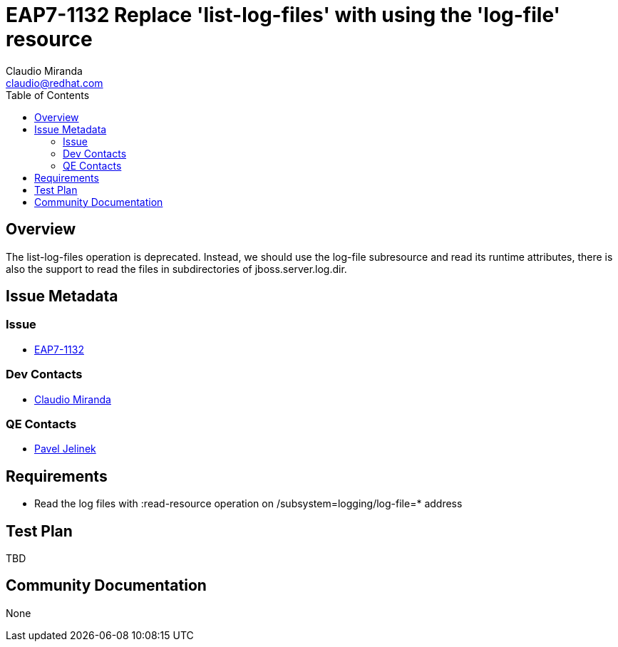 = EAP7-1132 Replace 'list-log-files' with using the 'log-file' resource
:author:            Claudio Miranda
:email:             claudio@redhat.com
:toc:               left
:icons:             font
:idprefix:
:idseparator:       -
:issue-base-url:    https://issues.redhat.com/browse/

== Overview

The list-log-files operation is deprecated. Instead, we should use the log-file subresource and read its runtime attributes, there is also the support to read the files in subdirectories of jboss.server.log.dir.

== Issue Metadata

=== Issue

* https://issues.redhat.com/browse/EAP7-1132[EAP7-1132]

=== Dev Contacts

* mailto:claudio@redhat.com[Claudio Miranda]

=== QE Contacts

* mailto:pjelinek@redhat.com[Pavel Jelinek]

== Requirements

* Read the log files with :read-resource operation on /subsystem=logging/log-file=* address

== Test Plan

TBD

== Community Documentation

None
